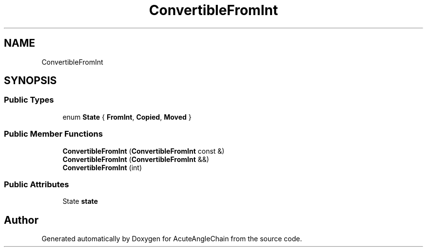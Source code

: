 .TH "ConvertibleFromInt" 3 "Sun Jun 3 2018" "AcuteAngleChain" \" -*- nroff -*-
.ad l
.nh
.SH NAME
ConvertibleFromInt
.SH SYNOPSIS
.br
.PP
.SS "Public Types"

.in +1c
.ti -1c
.RI "enum \fBState\fP { \fBFromInt\fP, \fBCopied\fP, \fBMoved\fP }"
.br
.in -1c
.SS "Public Member Functions"

.in +1c
.ti -1c
.RI "\fBConvertibleFromInt\fP (\fBConvertibleFromInt\fP const &)"
.br
.ti -1c
.RI "\fBConvertibleFromInt\fP (\fBConvertibleFromInt\fP &&)"
.br
.ti -1c
.RI "\fBConvertibleFromInt\fP (int)"
.br
.in -1c
.SS "Public Attributes"

.in +1c
.ti -1c
.RI "State \fBstate\fP"
.br
.in -1c

.SH "Author"
.PP 
Generated automatically by Doxygen for AcuteAngleChain from the source code\&.
